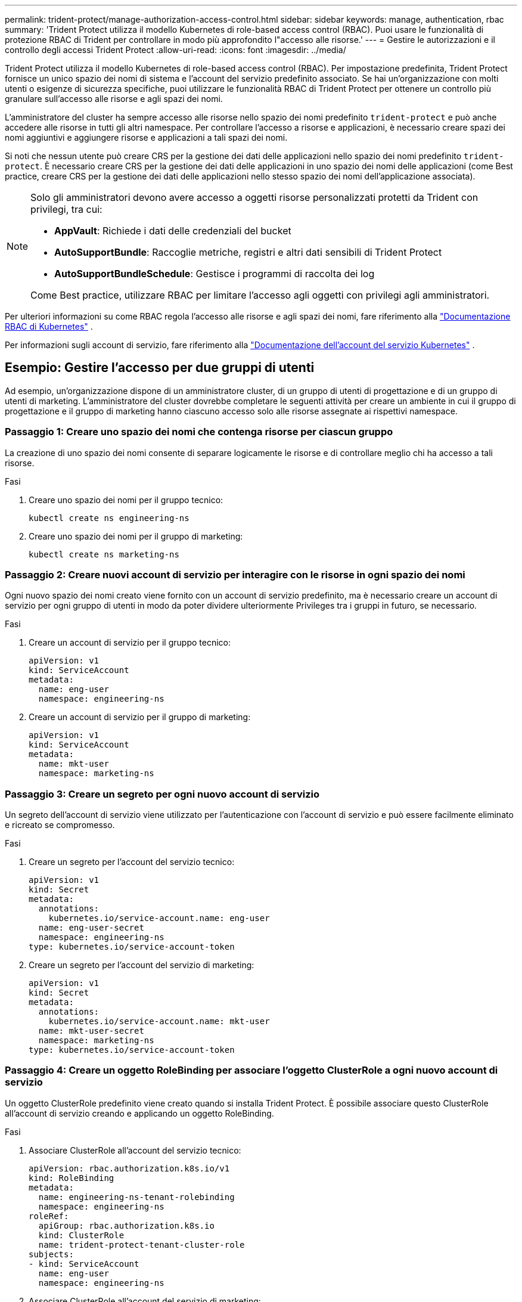 ---
permalink: trident-protect/manage-authorization-access-control.html 
sidebar: sidebar 
keywords: manage, authentication, rbac 
summary: 'Trident Protect utilizza il modello Kubernetes di role-based access control (RBAC). Puoi usare le funzionalità di protezione RBAC di Trident per controllare in modo più approfondito l"accesso alle risorse.' 
---
= Gestire le autorizzazioni e il controllo degli accessi Trident Protect
:allow-uri-read: 
:icons: font
:imagesdir: ../media/


[role="lead"]
Trident Protect utilizza il modello Kubernetes di role-based access control (RBAC). Per impostazione predefinita, Trident Protect fornisce un unico spazio dei nomi di sistema e l'account del servizio predefinito associato. Se hai un'organizzazione con molti utenti o esigenze di sicurezza specifiche, puoi utilizzare le funzionalità RBAC di Trident Protect per ottenere un controllo più granulare sull'accesso alle risorse e agli spazi dei nomi.

L'amministratore del cluster ha sempre accesso alle risorse nello spazio dei nomi predefinito `trident-protect` e può anche accedere alle risorse in tutti gli altri namespace. Per controllare l'accesso a risorse e applicazioni, è necessario creare spazi dei nomi aggiuntivi e aggiungere risorse e applicazioni a tali spazi dei nomi.

Si noti che nessun utente può creare CRS per la gestione dei dati delle applicazioni nello spazio dei nomi predefinito `trident-protect`. È necessario creare CRS per la gestione dei dati delle applicazioni in uno spazio dei nomi delle applicazioni (come Best practice, creare CRS per la gestione dei dati delle applicazioni nello stesso spazio dei nomi dell'applicazione associata).

[NOTE]
====
Solo gli amministratori devono avere accesso a oggetti risorse personalizzati protetti da Trident con privilegi, tra cui:

* *AppVault*: Richiede i dati delle credenziali del bucket
* *AutoSupportBundle*: Raccoglie metriche, registri e altri dati sensibili di Trident Protect
* *AutoSupportBundleSchedule*: Gestisce i programmi di raccolta dei log


Come Best practice, utilizzare RBAC per limitare l'accesso agli oggetti con privilegi agli amministratori.

====
Per ulteriori informazioni su come RBAC regola l'accesso alle risorse e agli spazi dei nomi, fare riferimento alla https://kubernetes.io/docs/reference/access-authn-authz/rbac/["Documentazione RBAC di Kubernetes"^] .

Per informazioni sugli account di servizio, fare riferimento alla https://kubernetes.io/docs/tasks/configure-pod-container/configure-service-account/["Documentazione dell'account del servizio Kubernetes"^] .



== Esempio: Gestire l'accesso per due gruppi di utenti

Ad esempio, un'organizzazione dispone di un amministratore cluster, di un gruppo di utenti di progettazione e di un gruppo di utenti di marketing. L'amministratore del cluster dovrebbe completare le seguenti attività per creare un ambiente in cui il gruppo di progettazione e il gruppo di marketing hanno ciascuno accesso solo alle risorse assegnate ai rispettivi namespace.



=== Passaggio 1: Creare uno spazio dei nomi che contenga risorse per ciascun gruppo

La creazione di uno spazio dei nomi consente di separare logicamente le risorse e di controllare meglio chi ha accesso a tali risorse.

.Fasi
. Creare uno spazio dei nomi per il gruppo tecnico:
+
[source, console]
----
kubectl create ns engineering-ns
----
. Creare uno spazio dei nomi per il gruppo di marketing:
+
[source, console]
----
kubectl create ns marketing-ns
----




=== Passaggio 2: Creare nuovi account di servizio per interagire con le risorse in ogni spazio dei nomi

Ogni nuovo spazio dei nomi creato viene fornito con un account di servizio predefinito, ma è necessario creare un account di servizio per ogni gruppo di utenti in modo da poter dividere ulteriormente Privileges tra i gruppi in futuro, se necessario.

.Fasi
. Creare un account di servizio per il gruppo tecnico:
+
[source, yaml]
----
apiVersion: v1
kind: ServiceAccount
metadata:
  name: eng-user
  namespace: engineering-ns
----
. Creare un account di servizio per il gruppo di marketing:
+
[source, yaml]
----
apiVersion: v1
kind: ServiceAccount
metadata:
  name: mkt-user
  namespace: marketing-ns
----




=== Passaggio 3: Creare un segreto per ogni nuovo account di servizio

Un segreto dell'account di servizio viene utilizzato per l'autenticazione con l'account di servizio e può essere facilmente eliminato e ricreato se compromesso.

.Fasi
. Creare un segreto per l'account del servizio tecnico:
+
[source, yaml]
----
apiVersion: v1
kind: Secret
metadata:
  annotations:
    kubernetes.io/service-account.name: eng-user
  name: eng-user-secret
  namespace: engineering-ns
type: kubernetes.io/service-account-token
----
. Creare un segreto per l'account del servizio di marketing:
+
[source, yaml]
----
apiVersion: v1
kind: Secret
metadata:
  annotations:
    kubernetes.io/service-account.name: mkt-user
  name: mkt-user-secret
  namespace: marketing-ns
type: kubernetes.io/service-account-token
----




=== Passaggio 4: Creare un oggetto RoleBinding per associare l'oggetto ClusterRole a ogni nuovo account di servizio

Un oggetto ClusterRole predefinito viene creato quando si installa Trident Protect. È possibile associare questo ClusterRole all'account di servizio creando e applicando un oggetto RoleBinding.

.Fasi
. Associare ClusterRole all'account del servizio tecnico:
+
[source, yaml]
----
apiVersion: rbac.authorization.k8s.io/v1
kind: RoleBinding
metadata:
  name: engineering-ns-tenant-rolebinding
  namespace: engineering-ns
roleRef:
  apiGroup: rbac.authorization.k8s.io
  kind: ClusterRole
  name: trident-protect-tenant-cluster-role
subjects:
- kind: ServiceAccount
  name: eng-user
  namespace: engineering-ns
----
. Associare ClusterRole all'account del servizio di marketing:
+
[source, yaml]
----
apiVersion: rbac.authorization.k8s.io/v1
kind: RoleBinding
metadata:
  name: marketing-ns-tenant-rolebinding
  namespace: marketing-ns
roleRef:
  apiGroup: rbac.authorization.k8s.io
  kind: ClusterRole
  name: trident-protect-tenant-cluster-role
subjects:
- kind: ServiceAccount
  name: mkt-user
  namespace: marketing-ns
----




=== Passaggio 5: Verifica delle autorizzazioni

Verificare che le autorizzazioni siano corrette.

.Fasi
. Verificare che gli utenti tecnici possano accedere alle risorse di progettazione:
+
[source, console]
----
kubectl auth can-i --as=system:serviceaccount:engineering-ns:eng-user get applications.protect.trident.netapp.io -n engineering-ns
----
. Verificare che gli utenti tecnici non possano accedere alle risorse di marketing:
+
[source, console]
----
kubectl auth can-i --as=system:serviceaccount:engineering-ns:eng-user get applications.protect.trident.netapp.io -n marketing-ns
----




=== Passaggio 6: Concedere l'accesso agli oggetti AppVault

Per eseguire attività di gestione dei dati come backup e snapshot, l'amministratore del cluster deve garantire l'accesso agli oggetti AppVault ai singoli utenti.

.Fasi
. Creare e applicare un file YAML di combinazione di AppVault e segreto che consenta a un utente di accedere a un AppVault. Ad esempio, la seguente CR concede l'accesso ad AppVault all'utente `eng-user`:
+
[source, yaml]
----
apiVersion: v1
data:
  accessKeyID: <ID_value>
  secretAccessKey: <key_value>
kind: Secret
metadata:
  name: appvault-for-eng-user-only-secret
  namespace: trident-protect
type: Opaque
---
apiVersion: protect.trident.netapp.io/v1
kind: AppVault
metadata:
  name: appvault-for-eng-user-only
  namespace: trident-protect # Trident protect system namespace
spec:
  providerConfig:
    azure:
      accountName: ""
      bucketName: ""
      endpoint: ""
    gcp:
      bucketName: ""
      projectID: ""
    s3:
      bucketName: testbucket
      endpoint: 192.168.0.1:30000
      secure: "false"
      skipCertValidation: "true"
  providerCredentials:
    accessKeyID:
      valueFromSecret:
        key: accessKeyID
        name: appvault-for-eng-user-only-secret
    secretAccessKey:
      valueFromSecret:
        key: secretAccessKey
        name: appvault-for-eng-user-only-secret
  providerType: GenericS3
----
. Creare e applicare un ruolo CR per consentire agli amministratori del cluster di concedere l'accesso a risorse specifiche in uno spazio dei nomi. Ad esempio:
+
[source, yaml]
----
apiVersion: rbac.authorization.k8s.io/v1
kind: Role
metadata:
  name: eng-user-appvault-reader
  namespace: trident-protect
rules:
- apiGroups:
  - protect.trident.netapp.io
  resourceNames:
  - appvault-for-enguser-only
  resources:
  - appvaults
  verbs:
  - get
----
. Creare e applicare un RoleBinding CR per associare le autorizzazioni all'utente eng-user. Ad esempio:
+
[source, yaml]
----
apiVersion: rbac.authorization.k8s.io/v1
kind: RoleBinding
metadata:
  name: eng-user-read-appvault-binding
  namespace: trident-protect
roleRef:
  apiGroup: rbac.authorization.k8s.io
  kind: Role
  name: eng-user-appvault-reader
subjects:
- kind: ServiceAccount
  name: eng-user
  namespace: engineering-ns
----
. Verificare che le autorizzazioni siano corrette.
+
.. Tentativo di recuperare le informazioni sull'oggetto AppVault per tutti gli spazi dei nomi:
+
[source, console]
----
kubectl get appvaults -n trident-protect --as=system:serviceaccount:engineering-ns:eng-user
----
+
L'output dovrebbe essere simile a quanto segue:

+
[listing]
----
Error from server (Forbidden): appvaults.protect.trident.netapp.io is forbidden: User "system:serviceaccount:engineering-ns:eng-user" cannot list resource "appvaults" in API group "protect.trident.netapp.io" in the namespace "trident-protect"
----
.. Verificare se l'utente può ottenere le informazioni AppVault a cui ora dispone dell'autorizzazione per accedere:
+
[source, console]
----
kubectl auth can-i --as=system:serviceaccount:engineering-ns:eng-user get appvaults.protect.trident.netapp.io/appvault-for-eng-user-only -n trident-protect
----
+
L'output dovrebbe essere simile a quanto segue:

+
[listing]
----
yes
----




.Risultato
Gli utenti a cui sono state concesse le autorizzazioni AppVault dovrebbero essere in grado di utilizzare gli oggetti AppVault autorizzati per le operazioni di gestione dei dati delle applicazioni e non dovrebbero essere in grado di accedere a risorse esterne agli spazi dei nomi assegnati o creare nuove risorse a cui non hanno accesso.
